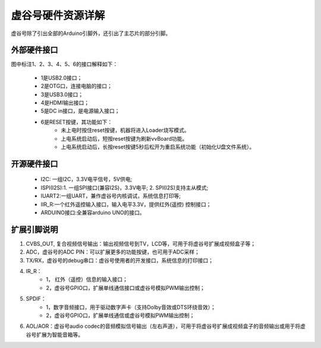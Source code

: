 
虚谷号硬件资源详解
========================================

虚谷号除了引出全部的Arduino引脚外，还引出了主芯片的部分引脚。

.. image:: ../images/08/gpio.png

----------------------------
外部硬件接口
----------------------------

图中标注1、2、3、4、5、6的接口解释如下：

  - 1是USB2.0接口；
  - 2是OTG口，连接电脑的接口；
  - 3是USB3.0接口；
  - 4是HDMI输出接口；
  - 5是DC in接口，是电源输入接口；
  - 6是RESET按键，其功能如下：
		- 未上电时按住reset按键，机器将进入Loader烧写模式。
		- 上电系统启动后，短按reset按键为刷新vvBoard功能。
		- 上电系统启动后，长按reset按键5秒后松开为重启系统功能（初始化U盘文件系统）。

------------------------------
开源硬件接口
------------------------------

	- I2C: 一组I2C，3.3V电平信号，5V供电;
	- ISPI(I2S):1. 一组SPI接口(兼容I2S)，3.3V电平; 2. SPI(I2S)支持主从模式;
	- IUART2:一组UART，兼作虚谷号内核调试，系统信息打印等;
	- IIR_R:一个红外遥控输入接口，输入电平3.3V，提供红外(遥控) 控制接口；
	- ARDUINO接口:全兼容arduino UNO的接口。

-----------------------------------
扩展引脚说明
-----------------------------------

1. CVBS_OUT, 复合视频信号输出：输出视频信号到TV，LCD等，可用于将虚谷号扩展成视频盒子等；
2. ADC，虚谷号的ADC PIN：可以扩展更多的功能按键，也可用于ADC采样；
3. TX/RX，虚谷号的debug串口：虚谷号使用者的开发接口，系统信息的打印接口；
4. IR_R：
	- 1， 红外（遥控）信息的输入接口；
	- 2，虚谷号GPIO口，扩展单线通信接口或虚谷号模拟PWM输出控制；
5. SPDIF：
	- 1，数字音频接口，用于驱动数字声卡（支持Dolby音效或DTS环绕音效）；
	- 2，虚谷号GPIO口，扩展单线通信或虚谷号模拟PWM输出控制；
6. AOL/AOR：虚谷号audio codec的音频模拟信号输出（左右声道），可用于将虚谷号扩展成视频盒子的音频输出或用于将虚谷号扩展为智能音箱等。




